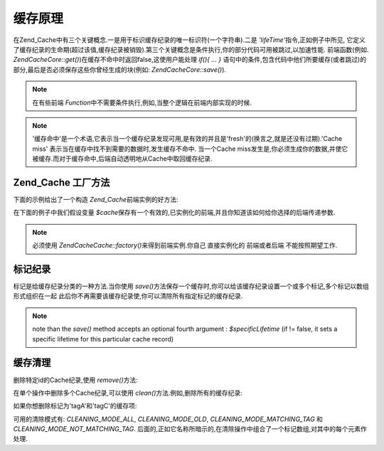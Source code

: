 .. EN-Revision: none
.. _zend.cache.theory:

缓存原理
====

在Zend_Cache中有三个关键概念.一是用于标识缓存纪录的唯一标识符(一个字符串).二是
*'lifeTime'*\ 指令,正如例子中所见,
它定义了缓存纪录的生命期(超过该值,缓存纪录被销毁).第三个关键概念是条件执行,你的部分代码可用被跳过,以加速性能.
前端函数(例如. *Zend\Cache\Core::get()*)在缓存不命中时返回false,这使用户能处理 *if(){ ... }*
语句中的条件,包含代码中他们所要缓存(或者跳过)的部分,最后是否必须保存这些你曾经生成的块(例如:
*Zend\Cache\Core::save()*).

.. note::

   在有些前端 *Function*\ 中不需要条件执行,例如,当整个逻辑在前端内部实现的时候.

.. note::

   '缓存命中'是一个术语,它表示当一个缓存纪录发现可用,是有效的并且是'fresh'的(换言之,就是还没有过期).'Cache
   miss' 表示当在缓存中找不到需要的数据时,发生缓存不命中. 当一个Cache
   miss发生是,你必须生成你的数据,并使它被缓存.而对于缓存命中,后端自动透明地从Cache中取回缓存纪录.

.. _zend.cache.factory:

Zend_Cache 工厂方法
---------------

下面的示例给出了一个构造 *Zend_Cache*\ 前端实例的好方法:

.. code-block:: php
   :linenos:

   // We choose a backend (for example 'File' or 'Sqlite'...)
   $backendName = '[...]';

   // 选择一个前端(例如'Core', 'Output', 'Page'...)
   $frontendName = '[...]';

   // 为选择的前端设置一个选项数组
   $frontendOptions = array([...]);

   // 为选择的后端设置一个选项数组
   $backendOptions = array([...]);

   // 创建实例(当然,最后两个参数是可选的)
   $cache = Zend\Cache\Cache::factory($frontendName, $backendName, $frontendOptions, $backendOptions);



在下面的例子中我们假设变量 *$cache*\
保存有一个有效的,已实例化的前端,并且你知道该如何给你选择的后端传递参数.

.. note::

   必须使用 *Zend\Cache\Cache::factory()*\ 来得到前端实例.你自己 直接实例化的 前端或者后端
   不能按照期望工作.

.. _zend.cache.tags:

标记纪录
----

标记是给缓存纪录分类的一种方法.当你使用 *save()*\
方法保存一个缓存时,你可以给该缓存纪录设置一个或多个标记,多个标记以数组形式组织在一起
此后你不再需要该缓存纪录使,你可以清除所有指定标记的缓存纪录.

.. code-block:: php
   :linenos:

   $cache->save($huge_data, 'myUniqueID', array('tagA', 'tagB', 'tagC'));


.. note::

   note than the *save()* method accepts an optional fourth argument : *$specificLifetime* (if != false, it sets a
   specific lifetime for this particular cache record)

.. _zend.cache.clean:

缓存清理
----

删除特定id的Cache纪录,使用 *remove()*\ 方法:

.. code-block:: php
   :linenos:

   $cache->remove('idToRemove');


在单个操作中删除多个Cache纪录,可以使用 *clean()*\ 方法.例如,删除所有的缓存纪录:

.. code-block:: php
   :linenos:

   // 清除所有缓存纪录
   $cache->clean(Zend\Cache\Cache::CLEANING_MODE_ALL);

   // 仅清除过期的
   $cache->clean(Zend\Cache\Cache::CLEANING_MODE_OLD);



如果你想删除标记为'tagA'和'tagC'的缓存项:

.. code-block:: php
   :linenos:

   $cache->clean(Zend\Cache\Cache::CLEANING_MODE_MATCHING_TAG, array('tagA', 'tagC'));


可用的清除模式有: *CLEANING_MODE_ALL*, *CLEANING_MODE_OLD*, *CLEANING_MODE_MATCHING_TAG* 和
*CLEANING_MODE_NOT_MATCHING_TAG*.
后面的,正如它名称所暗示的,在清除操作中组合了一个标记数组,对其中的每个元素作处理.


